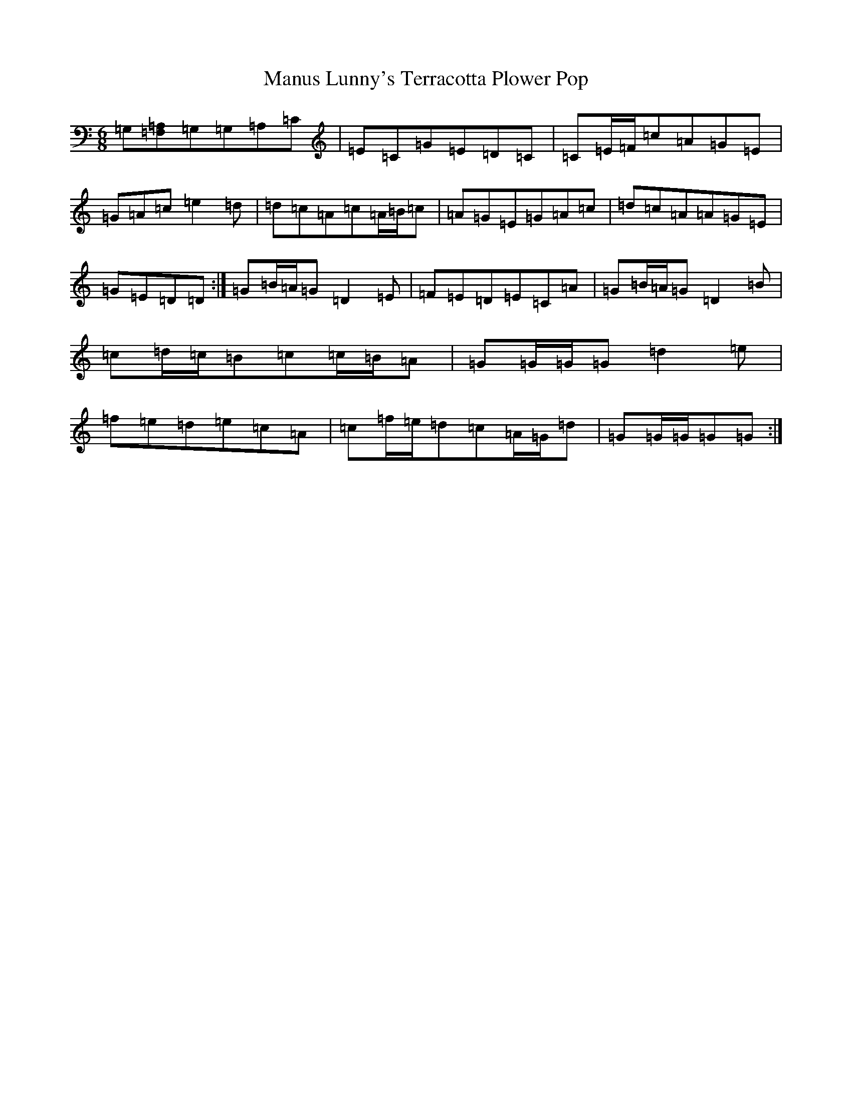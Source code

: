 X: 13380
T: Manus Lunny's Terracotta Plower Pop
S: https://thesession.org/tunes/435#setting13298
Z: G Major
R: jig
M: 6/8
L: 1/8
K: C Major
=G,[=F,=A,]=G,=G,=A,=C|=E=C=G=E=D=C|=C=E/2=F/2=c=A=G=E|=G=A=c=e2=d|=d=c=A=c=A/2=B/2=c|=A=G=E=G=A=c|=d=c=A=A=G=E|=G=E=D=D:|=G=B/2=A/2=G=D2=E|=F=E=D=E=C=A|=G=B/2=A/2=G=D2=B|=c=d/2=c/2=B=c=c/2=B/2=A|=G=G/2=G/2=G=d2=e|=f=e=d=e=c=A|=c=f/2=e/2=d=c=A/2=G/2=d|=G=G/2=G/2=G=G:|